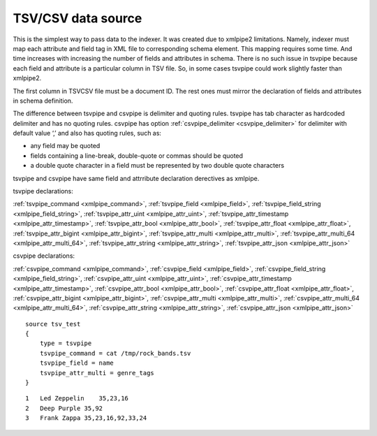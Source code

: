 .. _tsvcsv_data_source:

TSV/CSV data source
----------------------------------------------------------------------------------

This is the simplest way to pass data to the indexer. It was created due
to xmlpipe2 limitations. Namely, indexer must map each attribute and
field tag in XML file to corresponding schema element. This mapping
requires some time. And time increases with increasing the number of
fields and attributes in schema. There is no such issue in tsvpipe
because each field and attribute is a particular column in TSV file. So,
in some cases tsvpipe could work slightly faster than xmlpipe2.

The first column in TSV\CSV file must be a document ID. The
rest ones must mirror the declaration of fields and attributes in schema
definition.

The difference between tsvpipe and csvpipe is delimiter and quoting
rules. tsvpipe has tab character as hardcoded delimiter and has no
quoting rules. csvpipe has option
:ref:`csvpipe_delimiter <csvpipe_delimiter>`
for delimiter with default value ‘,’ and also has quoting rules, such
as:

-  any field may be quoted

-  fields containing a line-break, double-quote or commas should be
   quoted

-  a double quote character in a field must be represented by two double
   quote characters

tsvpipe and csvpipe have same field and attrribute declaration
derectives as xmlpipe.

tsvpipe declarations:

:ref:`tsvpipe_command <xmlpipe_command>`,
:ref:`tsvpipe_field <xmlpipe_field>`,
:ref:`tsvpipe_field_string <xmlpipe_field_string>`,
:ref:`tsvpipe_attr_uint <xmlpipe_attr_uint>`,
:ref:`tsvpipe_attr_timestamp <xmlpipe_attr_timestamp>`,
:ref:`tsvpipe_attr_bool <xmlpipe_attr_bool>`,
:ref:`tsvpipe_attr_float <xmlpipe_attr_float>`,
:ref:`tsvpipe_attr_bigint <xmlpipe_attr_bigint>`,
:ref:`tsvpipe_attr_multi <xmlpipe_attr_multi>`,
:ref:`tsvpipe_attr_multi_64 <xmlpipe_attr_multi_64>`,
:ref:`tsvpipe_attr_string <xmlpipe_attr_string>`,
:ref:`tsvpipe_attr_json <xmlpipe_attr_json>`

csvpipe declarations:

:ref:`csvpipe_command <xmlpipe_command>`,
:ref:`csvpipe_field <xmlpipe_field>`,
:ref:`csvpipe_field_string <xmlpipe_field_string>`,
:ref:`csvpipe_attr_uint <xmlpipe_attr_uint>`,
:ref:`csvpipe_attr_timestamp <xmlpipe_attr_timestamp>`,
:ref:`csvpipe_attr_bool <xmlpipe_attr_bool>`,
:ref:`csvpipe_attr_float <xmlpipe_attr_float>`,
:ref:`csvpipe_attr_bigint <xmlpipe_attr_bigint>`,
:ref:`csvpipe_attr_multi <xmlpipe_attr_multi>`,
:ref:`csvpipe_attr_multi_64 <xmlpipe_attr_multi_64>`,
:ref:`csvpipe_attr_string <xmlpipe_attr_string>`,
:ref:`csvpipe_attr_json <xmlpipe_attr_json>`

::


    source tsv_test
    {
        type = tsvpipe
        tsvpipe_command = cat /tmp/rock_bands.tsv
        tsvpipe_field = name
        tsvpipe_attr_multi = genre_tags
    }

::


    1   Led Zeppelin    35,23,16
    2   Deep Purple 35,92
    3   Frank Zappa 35,23,16,92,33,24

